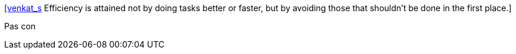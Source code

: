 :jbake-type: post
:jbake-status: published
:jbake-title: [venkat_s] Efficiency is attained not by doing tasks better or faster, but by avoiding those that shouldn't be done in the first place.
:jbake-tags: citation,organisation,productivité,_mois_juil.,_année_2015
:jbake-date: 2015-07-08
:jbake-depth: ../
:jbake-uri: shaarli/1436338594000.adoc
:jbake-source: https://nicolas-delsaux.hd.free.fr/Shaarli?searchterm=https%3A%2F%2Ftwitter.com%2Friduidel%2Fstatuses%2F616475786820849664&searchtags=citation+organisation+productivit%C3%A9+_mois_juil.+_ann%C3%A9e_2015
:jbake-style: shaarli

https://twitter.com/riduidel/statuses/616475786820849664[[venkat_s] Efficiency is attained not by doing tasks better or faster, but by avoiding those that shouldn't be done in the first place.]

Pas con
